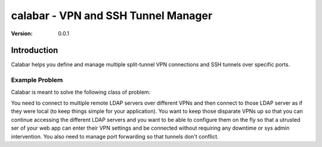 =====================================
 calabar - VPN and SSH Tunnel Manager
=====================================

:Version: 0.0.1

Introduction
============

Calabar helps you define and manage multiple split-tunnel VPN connections and
SSH tunnels over specific ports.

Example Problem
---------------

Calabar is meant to solve the following class of problem:

You need to connect to multiple remote LDAP servers over different VPNs
and then connect to those LDAP server as if they were local (to keep things
simple for your application). You want to keep those disparate VPNs up so that
you can continue accessing the different LDAP servers and you want to be able
to configure them on the fly so that a utrusted ser of your web app can enter
their VPN settings and be connected without requiring any downtime or sys admin
intervention. You also need to manage port forwarding so that tunnels don't
conflict.
